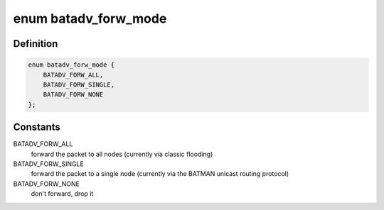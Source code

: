 .. -*- coding: utf-8; mode: rst -*-
.. src-file: net/batman-adv/multicast.h

.. _`batadv_forw_mode`:

enum batadv_forw_mode
=====================

.. c:type:: enum batadv_forw_mode

    the way a packet should be forwarded as

.. _`batadv_forw_mode.definition`:

Definition
----------

.. code-block:: c

    enum batadv_forw_mode {
        BATADV_FORW_ALL,
        BATADV_FORW_SINGLE,
        BATADV_FORW_NONE
    };

.. _`batadv_forw_mode.constants`:

Constants
---------

BATADV_FORW_ALL
    forward the packet to all nodes (currently via classic
    flooding)

BATADV_FORW_SINGLE
    forward the packet to a single node (currently via the
    BATMAN unicast routing protocol)

BATADV_FORW_NONE
    don't forward, drop it

.. This file was automatic generated / don't edit.

